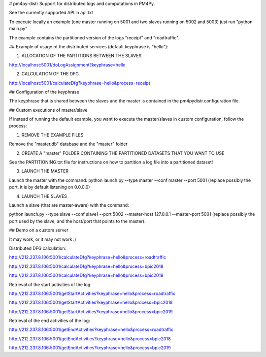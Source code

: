 # pm4py-distr
Support for distributed logs and computations in PM4Py.

See the currently supported API in api.txt

To execute locally an example (one master running on 5001 and two slaves running on 5002 and 5003)
just run "python main.py"

The example contains the partitioned version of the logs "receipt" and "roadtraffic".

## Example of usage of the distributed services (default keyphrase is "hello"):

1) ALLOCATION OF THE PARTITIONS BETWEEN THE SLAVES

http://localhost:5001/doLogAssignment?keyphrase=hello

2) CALCULATION OF THE DFG

http://localhost:5001/calculateDfg?keyphrase=hello&process=receipt

## Configuration of the keyphrase

The keyphrase that is shared between the slaves and the master is contained in the pm4pydistr.configuration file.

## Custom executions of master/slave

If instead of running the default example, you want to execute the master/slaves in custom configuration,
follow the process:

1) REMOVE THE EXAMPLE FILES

Remove the "master.db" database and the "master" folder

2) CREATE A "master" FOLDER CONTAINING THE PARTITIONED DATASETS THAT YOU WANT TO USE

See the PARTITIONING.txt file for instructions on how to partition a log file into a partitioned dataset!

3) LAUNCH THE MASTER

Launch the master with the command: python launch.py --type master --conf master --port 5001
(replace possibly the port, it is by default listening on 0.0.0.0)

4) LAUNCH THE SLAVES

Launch a slave (that are master-aware) with the command:

python launch.py --type slave --conf slave1 --port 5002 --master-host 127.0.0.1 --master-port 5001
(replace possibly the port used by the slave, and the host/port that points to the master).

## Demo on a custom server

It may work, or it may not work :)

Distributed DFG calculation:

http://212.237.8.106:5001/calculateDfg?keyphrase=hello&process=roadtraffic

http://212.237.8.106:5001/calculateDfg?keyphrase=hello&process=bpic2018

http://212.237.8.106:5001/calculateDfg?keyphrase=hello&process=bpic2019

Retrieval of the start activities of the log:

http://212.237.8.106:5001/getStartActivities?keyphrase=hello&process=roadtraffic

http://212.237.8.106:5001/getStartActivities?keyphrase=hello&process=bpic2018

http://212.237.8.106:5001/getStartActivities?keyphrase=hello&process=bpic2019

Retrieval of the end activities of the log:

http://212.237.8.106:5001/getEndActivities?keyphrase=hello&process=roadtraffic

http://212.237.8.106:5001/getEndActivities?keyphrase=hello&process=bpic2018

http://212.237.8.106:5001/getEndActivities?keyphrase=hello&process=bpic2019


